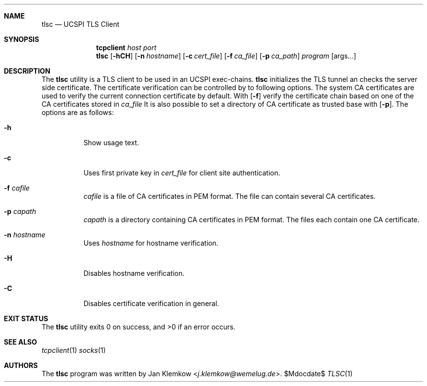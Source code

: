 .Dd $Mdocdate$
.Dt TLSC 1
.Sh NAME
.Nm tlsc
.Nd UCSPI TLS Client
.Sh SYNOPSIS
.Nm tcpclient Ar host Ar port Nm tlsc
.Op Fl hCH
.Op Fl n Ar hostname
.Op Fl c Ar cert_file
.Op Fl f Ar ca_file
.Op Fl p Ar ca_path
.Ar program
.Op args...
.Sh DESCRIPTION
The
.Nm
utility is a TLS client to be used in an UCSPI exec-chains.
.Nm
initializes the TLS tunnel an checks the server side certificate.
The certificate verification can be controlled by to following options.
The system CA certificates are used to verify the current connection
certificate by default.
With
.Op Fl f
.nm
verify the certificate chain based on one of the CA certificates stored in
.Ar ca_file
It is also possible to set a directory of CA certificate as trusted base with
.Op Fl p .
The options are as follows:
.Bl -tag -width Ds
.It Fl h
Show usage text.
.It Fl c
Uses first private key in
.Ar cert_file
for client site authentication.
.It Fl f Ar cafile
.Ar cafile
is a file of CA certificates in PEM format.
The file can contain several CA certificates.
.It Fl p Ar capath
.Ar capath
is a directory containing CA certificates in PEM format.
The files each contain one CA certificate.
.It Fl n Ar hostname
Uses
.Ar hostname
for hostname verification.
.It Fl H
Disables hostname verification.
.It Fl C
Disables certificate verification in general.
.El
.Sh EXIT STATUS
.Ex -std
.Sh SEE ALSO
.Xr tcpclient 1
.Xr socks 1
.Sh AUTHORS
.An -nosplit
The
.Nm
program was written by
.An Jan Klemkow Aq Mt j.klemkow@wemelug.de .
